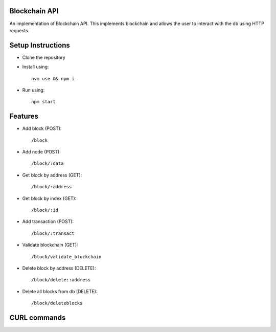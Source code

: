 Blockchain API
==============

An implementation of Blockchain API. This implements blockchain and allows the user
to interact with the db using HTTP requests.


Setup Instructions
==================

* Clone the repository
* Install using::

    nvm use && npm i

* Run using::

    npm start

Features
========

* Add block (POST)::

    /block

* Add node (POST)::

    /block/:data

* Get block by address (GET)::

    /block/:address

* Get block by index (GET)::

    /block/:id

* Add transaction (POST)::

    /block/:transact

* Validate blockchain (GET)::

    /block/validate_blockchain

* Delete block by address (DELETE)::

    /block/delete::address
* Delete all blocks from db (DELETE)::

    /block/deleteblocks

CURL commands
=============


